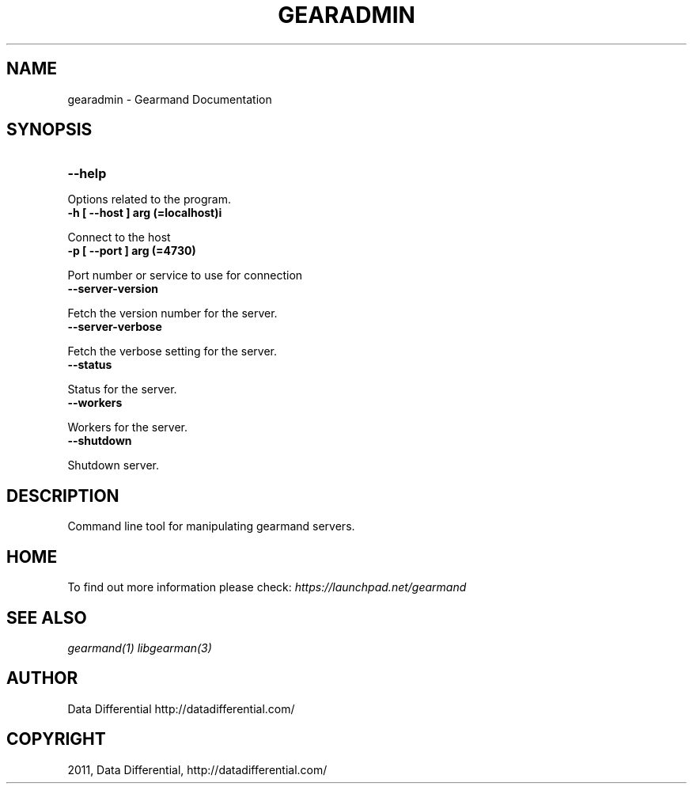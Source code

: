 .TH "GEARADMIN" "1" "April 08, 2011" "0.20" "Gearmand"
.SH NAME
gearadmin \- Gearmand Documentation
.
.nr rst2man-indent-level 0
.
.de1 rstReportMargin
\\$1 \\n[an-margin]
level \\n[rst2man-indent-level]
level margin: \\n[rst2man-indent\\n[rst2man-indent-level]]
-
\\n[rst2man-indent0]
\\n[rst2man-indent1]
\\n[rst2man-indent2]
..
.de1 INDENT
.\" .rstReportMargin pre:
. RS \\$1
. nr rst2man-indent\\n[rst2man-indent-level] \\n[an-margin]
. nr rst2man-indent-level +1
.\" .rstReportMargin post:
..
.de UNINDENT
. RE
.\" indent \\n[an-margin]
.\" old: \\n[rst2man-indent\\n[rst2man-indent-level]]
.nr rst2man-indent-level -1
.\" new: \\n[rst2man-indent\\n[rst2man-indent-level]]
.in \\n[rst2man-indent\\n[rst2man-indent-level]]u
..
.\" Man page generated from reStructeredText.
.
.SH SYNOPSIS
.INDENT 0.0
.TP
.B \-\-help
.UNINDENT
.sp
Options related to the program.
.INDENT 0.0
.TP
.B \-h [ \-\-host ] arg (=localhost)i
.UNINDENT
.sp
Connect to the host
.INDENT 0.0
.TP
.B \-p [ \-\-port ] arg (=4730)
.UNINDENT
.sp
Port number or service to use for connection
.INDENT 0.0
.TP
.B \-\-server\-version
.UNINDENT
.sp
Fetch the version number for the server.
.INDENT 0.0
.TP
.B \-\-server\-verbose
.UNINDENT
.sp
Fetch the verbose setting for the server.
.INDENT 0.0
.TP
.B \-\-status
.UNINDENT
.sp
Status for the server.
.INDENT 0.0
.TP
.B \-\-workers
.UNINDENT
.sp
Workers for the server.
.INDENT 0.0
.TP
.B \-\-shutdown
.UNINDENT
.sp
Shutdown server.
.SH DESCRIPTION
.sp
Command line tool for manipulating gearmand servers.
.SH HOME
.sp
To find out more information please check:
\fI\%https://launchpad.net/gearmand\fP
.SH SEE ALSO
.sp
\fIgearmand(1)\fP \fIlibgearman(3)\fP
.SH AUTHOR
Data Differential http://datadifferential.com/
.SH COPYRIGHT
2011, Data Differential, http://datadifferential.com/
.\" Generated by docutils manpage writer.
.\" 
.
